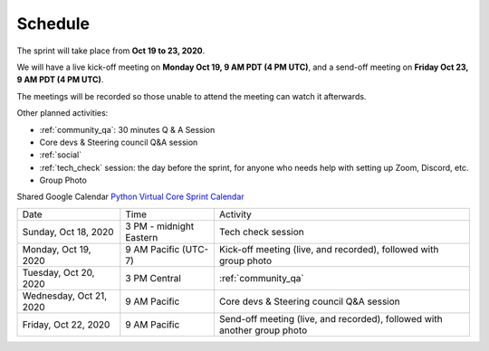 Schedule
========

The sprint will take place from **Oct 19 to 23, 2020**.

We will have a live kick-off meeting on **Monday Oct 19, 9 AM PDT (4 PM UTC)**,
and a send-off meeting on **Friday Oct 23, 9 AM PDT (4 PM UTC)**.

The meetings will be recorded so those unable to attend the meeting can watch
it afterwards.

Other planned activities:

- :ref:`community_qa`: 30 minutes Q & A Session
- Core devs & Steering council Q&A session
- :ref:`social`
- :ref:`tech_check` session: the day before the sprint, for anyone who needs help with setting up Zoom, Discord, etc.
- Group Photo

Shared Google Calendar `Python Virtual Core Sprint Calendar <https://calendar.google.com/calendar/embed?src=c_qiar6rspbhh64kb4vrv52seaok%40group.calendar.google.com&ctz=America%2FVancouver>`_

.. raw:: html

      <iframe src="https://calendar.google.com/calendar/embed?src=c_qiar6rspbhh64kb4vrv52seaok%40group.calendar.google.com&ctz=America%2FVancouver" style="border: 0" width="800" height="600" frameborder="0" scrolling="no"></iframe>

+-------------------------+----------------------------+--------------------------------------------------------------------------+
| Date                    | Time                       | Activity                                                                 |
+-------------------------+----------------------------+--------------------------------------------------------------------------+
| Sunday, Oct 18, 2020    | 3 PM - midnight Eastern    | Tech check session                                                       |
+-------------------------+----------------------------+--------------------------------------------------------------------------+
| Monday, Oct 19, 2020    | 9 AM Pacific (UTC-7)       | Kick-off meeting (live, and recorded), followed with group photo         |
+-------------------------+----------------------------+--------------------------------------------------------------------------+
| Tuesday, Oct 20, 2020   | 3 PM Central               | :ref:`community_qa`                                                      |
+-------------------------+----------------------------+--------------------------------------------------------------------------+
| Wednesday, Oct 21, 2020 | 9 AM Pacific               | Core devs & Steering council Q&A session                                 |
+-------------------------+----------------------------+--------------------------------------------------------------------------+
| Friday, Oct 22, 2020    | 9 AM Pacific               | Send-off meeting (live, and recorded), followed with another group photo |
+-------------------------+----------------------------+--------------------------------------------------------------------------+
